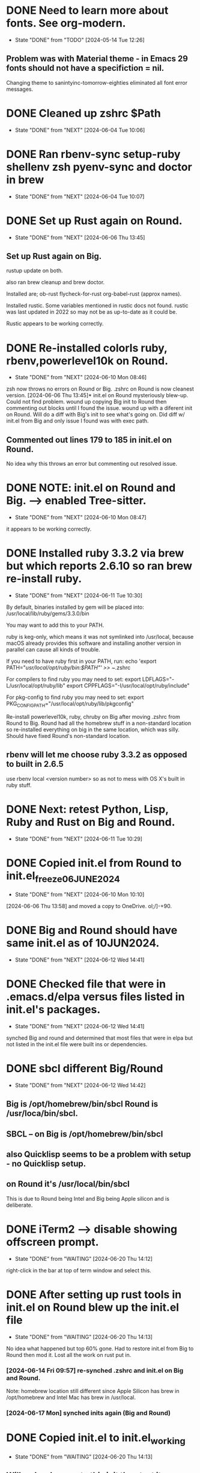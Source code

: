 #+STARTUP: overview

* DONE Need to learn more about fonts. See org-modern.
CLOSED: [2024-05-14 Tue 12:26]
- State "DONE"       from "TODO"       [2024-05-14 Tue 12:26]
** Problem was with Material theme - in Emacs 29 fonts should not have a specifiction = nil.
Changing theme to sanintyinc-tomorrow-eighties eliminated all font error messages.

* DONE Cleaned up zshrc $Path
CLOSED: [2024-06-04 Tue 10:06]
- State "DONE"       from "NEXT"       [2024-06-04 Tue 10:06]

* DONE Ran rbenv-sync setup-ruby shellenv zsh pyenv-sync and doctor in brew
CLOSED: [2024-06-04 Tue 10:07]
- State "DONE"       from "NEXT"       [2024-06-04 Tue 10:07]

* DONE Set up Rust again on Round.
CLOSED: [2024-06-06 Thu 13:45]
- State "DONE"       from "NEXT"       [2024-06-06 Thu 13:45]
** Set up Rust again on Big.

rustup update on both.

also ran brew cleanup and brew doctor.

Installed are; ob-rust flycheck-for-rust org-babel-rust (approx names).

Installed rustic. Some variables mentioned in rustic docs not found.
rustic was last updated in 2022 so may not be as up-to-date as it could be.

Rustic appears to be working correctly.

* DONE Re-installed colorls ruby, rbenv,powerlevel10k on Round.
CLOSED: [2024-06-10 Mon 08:46]
- State "DONE"       from "NEXT"       [2024-06-10 Mon 08:46]
zsh now throws no errors on Round or Big.
.zshrc on Round is now cleanest version.
[2024-06-06 Thu 13:45]* init.el on Round mysteriously blew-up. Could not find problem.
wound up copying Big init to Round then commenting out blocks until I found the issue.
wound up with a diferent init on Round. Will do a diff with Big's init to see what's going on.
Did diff w/ init.el from Big and only issue I found was with exec path.
** Commented out lines 179 to 185 in init.el on Round.
No idea why this throws an error but commenting out resolved issue.

* DONE NOTE: init.el on Round and Big. --> enabled Tree-sitter.
CLOSED: [2024-06-10 Mon 08:47]
- State "DONE"       from "NEXT"       [2024-06-10 Mon 08:47]
it appears to be working correctly.

* DONE Installed ruby 3.3.2 via brew but which reports 2.6.10 so ran brew re-install ruby.
CLOSED: [2024-06-11 Tue 10:30]

- State "DONE"       from "NEXT"       [2024-06-11 Tue 10:30]
By default, binaries installed by gem will be placed into:
  /usr/local/lib/ruby/gems/3.3.0/bin

You may want to add this to your PATH.

ruby is keg-only, which means it was not symlinked into /usr/local,
because macOS already provides this software and installing another version in
parallel can cause all kinds of trouble.

If you need to have ruby first in your PATH, run:
  echo 'export PATH="/usr/local/opt/ruby/bin:$PATH"' >> ~/.zshrc

For compilers to find ruby you may need to set:
  export LDFLAGS="-L/usr/local/opt/ruby/lib"
  export CPPFLAGS="-I/usr/local/opt/ruby/include"

For pkg-config to find ruby you may need to set:
  export PKG_CONFIG_PATH="/usr/local/opt/ruby/lib/pkgconfig"

  Re-install powerlevel10k, ruby, chruby on Big after moving .zshrc from Round to Big.
  Round had all the homebrew stuff in a non-standard location so re-installed everything on big
  in the same location, which was silly. Should have fixed Round's non-standard location.


** rbenv will let me choose ruby 3.3.2 as opposed to built in 2.6.5
use rbenv local <version number> so as not to mess with OS X's built in ruby stuff.
* DONE Next: retest Python, Lisp, Ruby and Rust on Big and Round.
CLOSED: [2024-06-11 Tue 10:29]
- State "DONE"       from "NEXT"       [2024-06-11 Tue 10:29]
* DONE Copied init.el from Round to init.el_freeze_06JUNE2024
CLOSED: [2024-06-10 Mon 10:10]
- State "DONE"       from "NEXT"       [2024-06-10 Mon 10:10]
[2024-06-06 Thu 13:58]
and moved a copy to OneDrive.
ol;/]-+90.
* DONE Big and Round should have same init.el as of 10JUN2024.
CLOSED: [2024-06-12 Wed 14:41]
- State "DONE"       from "NEXT"       [2024-06-12 Wed 14:41]
* DONE Checked file that were in .emacs.d/elpa versus files listed in init.el's packages.
CLOSED: [2024-06-12 Wed 14:41]
- State "DONE"       from "NEXT"       [2024-06-12 Wed 14:41]
synched Big and round and determined that most files that were in elpa but not listed in the init.el file were built ins
or dependencies.
* DONE sbcl different Big/Round
CLOSED: [2024-06-12 Wed 14:42]

- State "DONE"       from "NEXT"       [2024-06-12 Wed 14:42]
** Big is /opt/homebrew/bin/sbcl Round is /usr/loca/bin/sbcl.
** SBCL -- on Big is /opt/homebrew/bin/sbcl

** also Quicklisp seems to be a problem with setup - no Quicklisp setup.
** on Round it's /usr/local/bin/sbcl

This is due to Round being Intel and Big being Apple silicon and is deliberate.

* DONE iTerm2 --> disable showing offscreen prompt.
CLOSED: [2024-06-20 Thu 14:12]
- State "DONE"       from "WAITING"    [2024-06-20 Thu 14:12]
right-click in the bar at top of term window and select this.

* DONE After setting up rust tools in init.el on Round blew up the init.el file
CLOSED: [2024-06-20 Thu 14:13]
- State "DONE"       from "WAITING"    [2024-06-20 Thu 14:13]
No idea what happened but top 60% gone. Had to restore init.el from Big to Round then
mod it. Lost all the work on rust put in.
***  [2024-06-14 Fri 09:57] re-synched .zshrc and init.el on Big and Round.
Note: homebrew location still different since Apple Silicon has brew in /opt/homebrew and Intel
Mac has brew in /usr/local.
*** [2024-06-17 Mon] synched inits again (Big and Round)

* DONE Copied init.el to init.el_working
CLOSED: [2024-06-20 Thu 14:13]
- State "DONE"       from "WAITING"    [2024-06-20 Thu 14:13]
** Will make changes to this init then test it.
** DONE structure templates for Org files (src blocks) not working.
CLOSED: [2024-06-20 Thu 07:50]
- State "DONE"       from "WAITING"    [2024-06-20 Thu 07:50]
** Check capture templates.
Key combo is C-c, C-, then choose from list. Done!
Okay. Now typing <li TAB gives lisp code block, <p TAB gives Python code block, etc. 

#+begin_ruby
#+end_ruby

#+begin_src python
#+end_src

** NOT working on Big. Same init.el on both. What's going on?

#+begin_src lisp

#+end_src
** Okay, now it IS working on Big. No idea what's going on here.
* DONE Had error message about clisp when launching zsh on Round
CLOSED: [2024-06-14 Fri 09:57]
- State "DONE"       from "NEXT"       [2024-06-14 Fri 09:57]
/usr/local/bin/clisp:8: unmatched "
so re-installed clisp via brew into: /usr/local/share/emacs/site-lisp/clisp
then created a symbolic link to that clisp in /usr/local/share/emacs/site-lisp/clisp
but now clisp not found! had to chmod +x in /usr/local/Cellar/clisp/2.49.92_1/bin
clisp now can be found with wich command but unmatched " is back.
** Clisp now shows as /user/local/bin error remains.
did a bunch of looking but can't find the file that contains the error.
same .zshrc works fine on Big.
[2024-06-13 Thu 09:57]* Had to re-synch init.el on Big and Round again.
June 13 init in OneDrive is current best.

* DONE Org-Babel
CLOSED: [2024-06-20 Thu 14:15]

- State "DONE"       from "WAITING"    [2024-06-20 Thu 14:15]
(add-to-list 'org-structure-template-alist '("el" . "src emacs-lisp"))
(add-to-list 'org-structure-template-alist '("li" . "src lisp"))
(add-to-list 'org-structure-template-alist '("py" . "src python"))
(add-to-list 'org-structure-template-alist '("rb" . "ruby"))
(add-to-list 'org-structure-template-alist '("sh" . "src shell"))

-- Don't work. doing <li TAB for instance does offer completions but doesn't show the template
(should expand into #+begin_src lisp) Not sure why.
#+begin_src 

#+end_src
NOTE: default (built in) templates do work.
#+latex:

Okay, that's weird. tried changing lisp to Capital L. typin <L TAB got me Latex.

Now fixed. No idea how. see  ~/OneDrive - Regeneron Pharmaceuticals, Inc/1_notes.org

#+begin_src ruby
#+end_src

* Fooling around with Projectile.
** Changed init:
;;  (keymap-set projectile-mode-map "C-x p" 'projectile-command-map)
  (define-key projectile-mode-map (kbd "s-p") 'projectile-command-map)
(projectile-mode +1)

.git folders are projects by default.
add .projectile to a folder to make it a project.
cargo.toml files inidicate project folder
* Changed user-emacs-directory
** Changed it to ~/.cache/emacs/


* So structure templates now working as intended.

#+begin_src lisp

#+end_src

#+begin_python

#+end_python

#+begin_src emacs-lisp

#+end_src

#+begin_src 

#+end_src
* Put a clean copy of init into git.
Should be possible to pull it down on the little Macbook and Plucky.


* Add to init.el ?
(advice-add 'org-refile :after 'org-save-all-buffers)

Around structure templates:

(with-eval-after-load 'org
)


* Tried org-modern - didn't like.
** Could have been I didn't tweak it correctly but not impressed.
not worth wasting time with.
